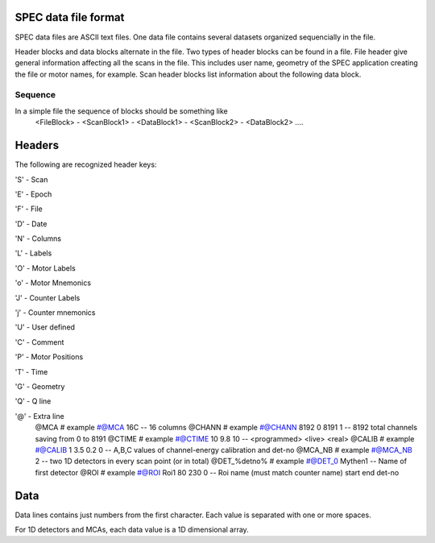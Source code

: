 ..  %W%  %G% CSS
..
..  "pyspec" Release %R%
..
..  Copyright (c) 2013,2014,2015,2016
..  by Certified Scientific Software.
..  All rights reserved.
..
..  Permission is hereby granted, free of charge, to any person obtaining a
..  copy of this software ("pyspec") and associated documentation files (the
..  "Software"), to deal in the Software without restriction, including
..  without limitation the rights to use, copy, modify, merge, publish,
..  distribute, sublicense, and/or sell copies of the Software, and to
..  permit persons to whom the Software is furnished to do so, subject to
..  the following conditions:
..
..  The above copyright notice and this permission notice shall be included
..  in all copies or substantial portions of the Software.
..
..  Neither the name of the copyright holder nor the names of its contributors
..  may be used to endorse or promote products derived from this software
..  without specific prior written permission.
..
..     * The software is provided "as is", without warranty of any   *
..     * kind, express or implied, including but not limited to the  *
..     * warranties of merchantability, fitness for a particular     *
..     * purpose and noninfringement.  In no event shall the authors *
..     * or copyright holders be liable for any claim, damages or    *
..     * other liability, whether in an action of contract, tort     *
..     * or otherwise, arising from, out of or in connection with    *
..     * the software or the use of other dealings in the software.  *

SPEC data file format
+++++++++++++++++++++

SPEC data files are ASCII text files.  One data file contains several datasets organized
sequencially in the file.

Header blocks and data blocks alternate in the file. Two types of header blocks can be found
in a file.  File header give general information affecting all the scans in the file. This includes
user name, geometry of the SPEC application creating the file or motor names, for example.
Scan header blocks list information about the following data block.

Sequence
-------------
In a simple file the sequence of blocks should be something like
   <FileBlock> - <ScanBlock1> - <DataBlock1> - <ScanBlock2> - <DataBlock2> ....

Headers
+++++++

The following are recognized header keys:

'S' - Scan

'E' - Epoch

'F' - File

'D' - Date 

'N' - Columns 

'L' - Labels 

'O' - Motor Labels 

'o' - Motor Mnemonics 

'J' - Counter Labels 

'j' - Counter mnemonics 

'U' - User defined 

'C' - Comment

'P' - Motor Positions

'T' - Time

'G' - Geometry

'Q' - Q line

'@' - Extra line
   @MCA     #  example #@MCA 16C  --  16 columns
   @CHANN   #  example #@CHANN 8192 0 8191 1   -- 8192 total channels saving from 0 to 8191
   @CTIME   #  example #@CTIME 10 9.8 10  --  <programmed> <live> <real>
   @CALIB   #  example #@CALIB  1 3.5 0.2 0  -- A,B,C values of channel-energy calibration and det-no
   @MCA_NB  #  example #@MCA_NB 2 -- two 1D detectors in every scan point (or in total)
   @DET_%detno%  # example #@DET_0 Mythen1 -- Name of first detector
   @ROI # example #@ROI Roi1 80 230 0 -- Roi name (must match counter name) start end det-no

Data
++++

Data lines contains just numbers from the first character. Each value is separated with one or more spaces.

For 1D detectors and MCAs, each data value is a 1D dimensional array.

